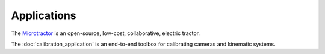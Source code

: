 .. _chapter-applications:

============
Applications
============

The `Microtractor <https://farm-ng.com>`_ is an open-source, low-cost, collaborative, electric tractor.

The :doc:`calibration_application` is an end-to-end toolbox for calibrating cameras and kinematic systems.
